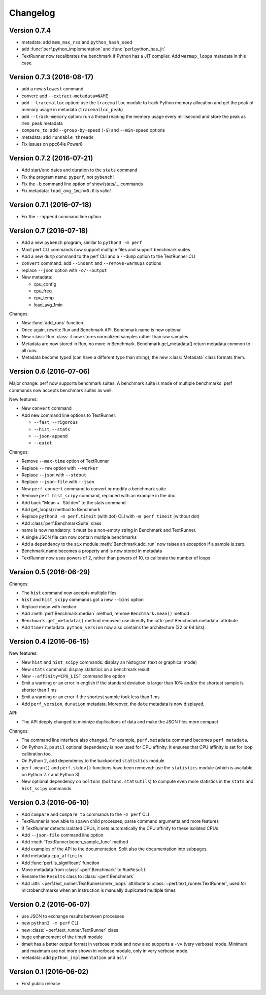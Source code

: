 Changelog
=========

Version 0.7.4
-------------

* metadata: add ``mem_max_rss`` and ``python_hash_seed``
* add :func:`perf.python_implementation` and :func:`perf.python_has_jit`
* TextRunner now recalibrates the benchmark if Python has a JIT compiler.
  Add ``warmup_loops`` metadata in this case.

Version 0.7.3 (2016-08-17)
--------------------------

* add a new ``slowest`` command
* convert: add ``--extract-metadata=NAME``
* add ``--tracemalloc`` option: use the ``tracemalloc`` module to track
  Python memory allocation and get the peak of memory usage in metadata
  (``tracemalloc_peak``)
* add ``--track-memory`` option: run a thread reading the memory usage
  every millisecond and store the peak as ``mem_peak`` metadata
* ``compare_to``: add ``--group-by-speed`` (``-G``) and ``--min-speed`` options
* metadata: add ``runnable_threads``
* Fix issues on ppc64le Power8

Version 0.7.2 (2016-07-21)
--------------------------

* Add start/end dates and duration to the ``stats`` command
* Fix the program name: ``pyperf``, not ``pybench``!
* Fix the ``-b`` command line option of show/stats/... commands
* Fix metadata: ``load_avg_1min=0.0`` is valid!

Version 0.7.1 (2016-07-18)
--------------------------

* Fix the ``--append`` command line option

Version 0.7 (2016-07-18)
------------------------

* Add a new ``pybench`` program, similar to ``python3 -m perf``
* Most perf CLI commands now support multiple files and support benchmark
  suites.
* Add a new ``dump`` command to the perf CLI and a ``--dump`` option to
  the TextRunner CLI
* ``convert`` command: add ``--indent`` and ``--remove-warmups`` options
* replace ``--json`` option with ``-o/--output``
* New metadata:

  - cpu_config
  - cpu_freq
  - cpu_temp
  - load_avg_1min

Changes:

* New :func:`add_runs` function.
* Once again, rewrite Run and Benchmark API. Benchmark name is now optional.
* New :class:`Run` class: it now stores normalized samples rather than raw
  samples
* Metadata are now stored in Run, no more in Benchmark.
  Benchmark.get_metadata() return metadata common to all runs.
* Metadata become typed (can have a different type than string), the
  new :class:`Metadata` class formats them.

Version 0.6 (2016-07-06)
------------------------

Major change: perf now supports benchmark suites. A benchmark suite is made
of multiple benchmarks. perf commands now accepts benchmark suites as well.

New features:

* New ``convert`` command
* Add new command line options to TextRunner:

  * ``--fast``, ``--rigorous``
  * ``--hist``, ``--stats``
  * ``--json-append``
  * ``--quiet``

Changes:

* Remove ``--max-time`` option of TextRunner
* Replace ``--raw`` option with ``--worker``
* Replace ``--json`` with ``--stdout``
* Replace ``--json-file`` with ``--json``
* New ``perf convert`` command to convert or modify a benchmark suite
* Remove ``perf hist_scipy`` command, replaced with an example in the doc
* Add back "Mean +- Std dev" to the stats command
* Add get_loops() method to Benchmark
* Replace ``python3 -m perf.timeit`` (with dot) CLI with ``-m perf timeit``
  (without dot)
* Add :class:`perf.BenchmarkSuite` class
* name is now mandatory: it must be a non-empty string in Benchmark
  and TextRunner.
* A single JSON file can now contain multiple benchmarks
* Add a dependency to the ``six`` module
  :meth:`Benchmark.add_run` now raises an exception if a sample is zero.
* Benchmark.name becomes a property and is now stored in metadata
* TextRunner now uses powers of 2, rather than powers of 10, to calibrate the
  number of loops


Version 0.5 (2016-06-29)
------------------------

Changes:

* The ``hist`` command now accepts multiple files
* ``hist`` and ``hist_scipy`` commands got a new ``--bins`` option
* Replace mean with median
* Add :meth:`perf.Benchmark.median` method, remove ``Benchmark.mean()`` method
* ``Benchmark.get_metadata()`` method removed: use directly the
  :attr:`perf.Benchmark.metadata` attribute
* Add ``timer`` metadata. ``python_version`` now also contains the architecture
  (32 or 64 bits).


Version 0.4 (2016-06-15)
------------------------

New features:

* New ``hist`` and ``hist_scipy`` commands: display an histogram (text or
  graphical mode)
* New ``stats`` command: display statistics on a benchmark result
* New ``--affinity=CPU_LIST`` command line option
* Emit a warning or an error in english if the standard deviation is larger
  than 10% and/or the shortest sample is shorter than 1 ms
* Emit a warning or an error if the shortest sample took less than 1 ms
* Add ``perf_version``, ``duration`` metadata. Moreover, the ``date`` metadata
  is now displayed.

API:

* The API deeply changed to mininize duplications of data and make the JSON
  files more compact

Changes:

* The command line interface also changed. For example, ``perf.metadata``
  command becomes ``perf metadata``.
* On Python 2, ``psutil`` optional dependency is now used for CPU affinity.
  It ensures that CPU affinity is set for loop calibration too.
* On Python 2, add dependency to the backported ``statistics`` module
* ``perf.mean()`` and ``perf.stdev()`` functions have been removed: use
  the ``statistics`` module (which is available on Python 2.7 and Python 3)
* New optional dependency on ``boltons`` (``boltons.statsutils``) to compute
  even more statistics in the ``stats`` and ``hist_scipy`` commands


Version 0.3 (2016-06-10)
------------------------

* Add ``compare`` and ``compare_to`` commands to the ``-m perf`` CLI
* TextRunner is now able to spawn child processes, parse command arguments
  and more features
* If TextRunner detects isolated CPUs, it sets automatically the CPU affinity
  to these isolated CPUs
* Add ``--json-file`` command line option
* Add :meth:`TextRunner.bench_sample_func` method
* Add examples of the API to the documentation. Split also the documentation
  into subpages.
* Add metadata ``cpu_affinity``
* Add :func:`perf.is_significant` function
* Move metadata from :class:`~perf.Benchmark` to ``RunResult``
* Rename the ``Results`` class to :class:`~perf.Benchmark`
* Add :attr:`~perf.text_runner.TextRunner.inner_loops` attribute to
  :class:`~perf.text_runner.TextRunner`, used for microbenchmarks when an
  instruction is manually duplicated multiple times

Version 0.2 (2016-06-07)
------------------------

* use JSON to exchange results between processes
* new ``python3 -m perf`` CLI
* new :class:`~perf.text_runner.TextRunner` class
* huge enhancement of the timeit module
* timeit has a better output format in verbose mode and now also supports a
  ``-vv`` (very verbose) mode. Minimum and maximum are not more shown in
  verbose module, only in very verbose mode.
* metadata: add ``python_implementation`` and ``aslr``

Version 0.1 (2016-06-02)
------------------------

* First public release

